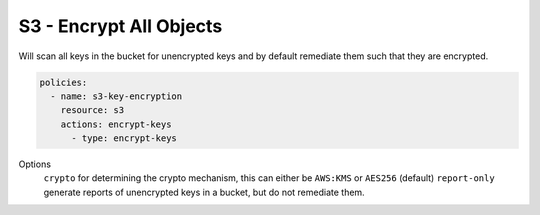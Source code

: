 S3 - Encrypt All Objects
========================

Will scan all keys in the bucket for unencrypted keys and by default
remediate them such that they are encrypted.

.. code-block:: yaml

   policies:
     - name: s3-key-encryption
       resource: s3
       actions: encrypt-keys
         - type: encrypt-keys


Options
  ``crypto`` for determining the crypto mechanism, this can either be ``AWS:KMS`` or ``AES256`` (default)
  ``report-only`` generate reports of unencrypted keys in a bucket, but do not remediate them.
